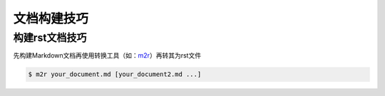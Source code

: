 
文档构建技巧
=================

构建rst文档技巧
-----------------

先构建Markdown文档再使用转换工具（如：`m2r <https://github.com/miyakogi/m2r>`_）再转其为rst文件

.. code-block:: bash

   $ m2r your_document.md [your_document2.md ...]
